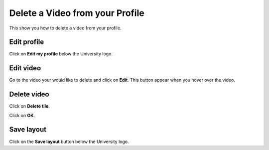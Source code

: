 
Delete a Video from your Profile
======================================================================================================

This show you how to delete a video from your profile. 	

Edit profile
-------------------------------------------------------------------------------------------

.. image:: images/Delete_a_Video_from_your_Profile/media_1409907226487.png
   :align: center
   

Click on **Edit my profile** below the University logo. 


Edit video
-------------------------------------------------------------------------------------------

.. image:: images/Delete_a_Video_from_your_Profile/media_1409907247296.png
   :align: center
   

Go to the video your would like to delete and click on **Edit**. This button appear when you hover over the video. 


Delete video
-------------------------------------------------------------------------------------------

.. image:: images/Delete_a_Video_from_your_Profile/media_1409907342818.png
   :align: center
   

Click on **Delete tile**.



.. image:: images/Delete_a_Video_from_your_Profile/media_1409907423925.png
   :align: center
   

Click on **OK**.


Save layout
-------------------------------------------------------------------------------------------

.. image:: images/Delete_a_Video_from_your_Profile/media_1409907464201.png
   :align: center
   

Click on the **Save layout** button below the University logo.


